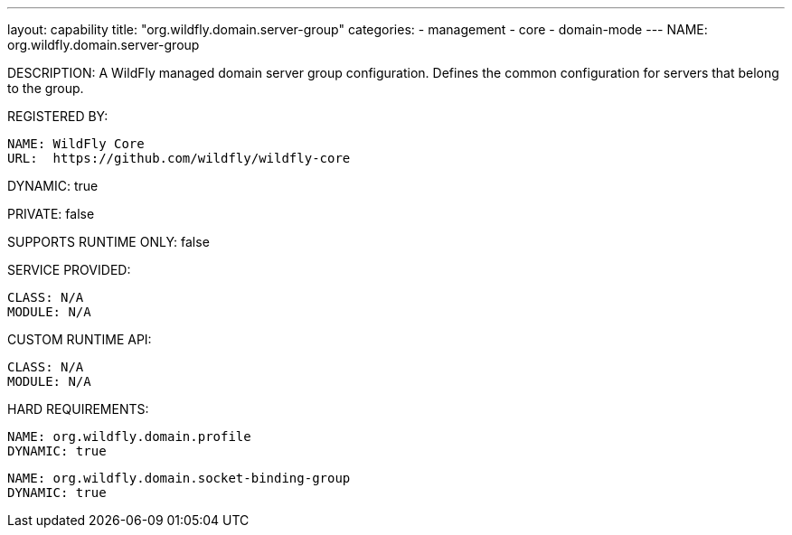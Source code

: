 ---
layout: capability
title:  "org.wildfly.domain.server-group"
categories:
  - management
  - core
  - domain-mode
---
NAME: org.wildfly.domain.server-group

DESCRIPTION: A WildFly managed domain server group configuration. Defines the common configuration for servers that belong to the group.

REGISTERED BY:

  NAME: WildFly Core
  URL:  https://github.com/wildfly/wildfly-core

DYNAMIC: true

PRIVATE: false

SUPPORTS RUNTIME ONLY: false

SERVICE PROVIDED:

  CLASS: N/A 
  MODULE: N/A

CUSTOM RUNTIME API:

  CLASS: N/A
  MODULE: N/A

HARD REQUIREMENTS:

  NAME: org.wildfly.domain.profile
  DYNAMIC: true

  NAME: org.wildfly.domain.socket-binding-group
  DYNAMIC: true
